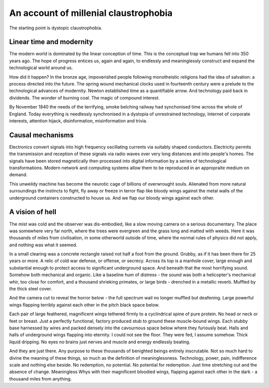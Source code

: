 **************************************
An account of millenial claustrophobia
**************************************

The starting point is dystopic claustrophobia.

..  youtube:: fd8xV-WIgrE

Linear time and modernity
-------------------------

The modern world is dominated by the linear conception of time. This is the conceptual trap we humans fell into 350 years ago. The hope of progress entices us, again and again, to endlessly and meaninglessly construct and expand the technological world around us. 

.. image:: /_static/linear_time.webp

How did it happen? In the bronze age, impoverished people following monotheistic religions had the idea of salvation: a process directed into the future. The spring wound mechanical clocks used in fourteenth century were a prelude to the technological advances of modernity. Newton established time as a quantifiable arrow. And technology paid back in dividends. The wonder of burning coal. The magic of compound interest.

.. image:: /_static/blackcountrynight.jpg

By November 1840 the  needs of the terrifying, smoke belching railway had synchonised time across the whole of England. Today everything is needlessly synchronised in a dystopia of unrestrained technology, Internet of corporate interests, attention hijack, disinformation, misinformation and trivia.

Causal mechanisms
-----------------

Electronics convert signals into high frequency oscillating currents via suitably shaped conductors. Electricity 
permits the transmission and reception of these signals via radio waves over very long distances and into people's
homes. The signals have been stored magnetically then processed into digital information by a series of technological 
transformations. Modern network and computing systems allow them to be reproduced in an appropraite medium on demand. 

.. image:: /_static/gluon.png

This unweildy machine has become the neurotic cage of billions of overwrought souls. Alienated from more natural surroundings the instincts to fight, fly away or freeze in terror flap like bloody wings against the metal walls of the underground containers constructed to house us. And we flap our bloody wings against each other.

A vision of hell
----------------

The mist was cold and the observer was dis-embodied, like a slow moving camera on a serious documentary. The place was somewhere very far north, where the trees were evergreen and the grass long and matted with weeds. Here it was thousands of miles from civilisation, in some otherworld outside of time, where the normal rules of physics did not apply, and nothing was what it seemed. 

In a small clearing was a concrete rectangle raised not half a foot from the ground. Grubby, as if it has been there for 25 years or more. A relic of cold war defense, or offense, or secrecy. Across its top is a manhole cover, large enough and substantial enough to protect access to significant underground space. And beneath that the most horrifying sound. Somehow both mechanical and organic. Like a baseline hum of distress - the sound was both a helicopter's mechanical whir, too close for comfort, and a thousand shrieking primates, or large birds - drenched in a metallic reverb. Muffled by the thick steel cover. 

.. image:: /_static/relic.png

And the camera cut to reveal the horror below - the full spectrum wail no longer muffled but deafening. Large powerful wings flapping terribly against each other in the pitch black space below. 

Each pair of large feathered, magnificent wings tethered firmly to a cyclindrical spine of pure protein. No head or neck or feet or breast. Just a perfectly functional, factory produced stub to ground these muscle-bound wings. Each stubby base harnessed by wires and packed densely into the cavournous space below where they furiously beat. Halls and halls of underground wings flapping into eternity. I could not see the floor. They were fed, I assume somehow. Thick liquid dripping. No eyes no brains just nerves and muscle and energy endlessly beating.

And they are just there. Any purpose to these thousands of benighted beings entirely inscrutable. Not so much hard to divine the meaning of these things, so much as the definition of meaninglessness. Technology, power, pain, indifference scale and nothing else beside. No redemption, no potential. No potential for redemption. Just time stretching out and the absence of change. Meaningless Whys with their magnificent bloodied wings, flapping against each other in the dark - a thousand miles from anything.  
